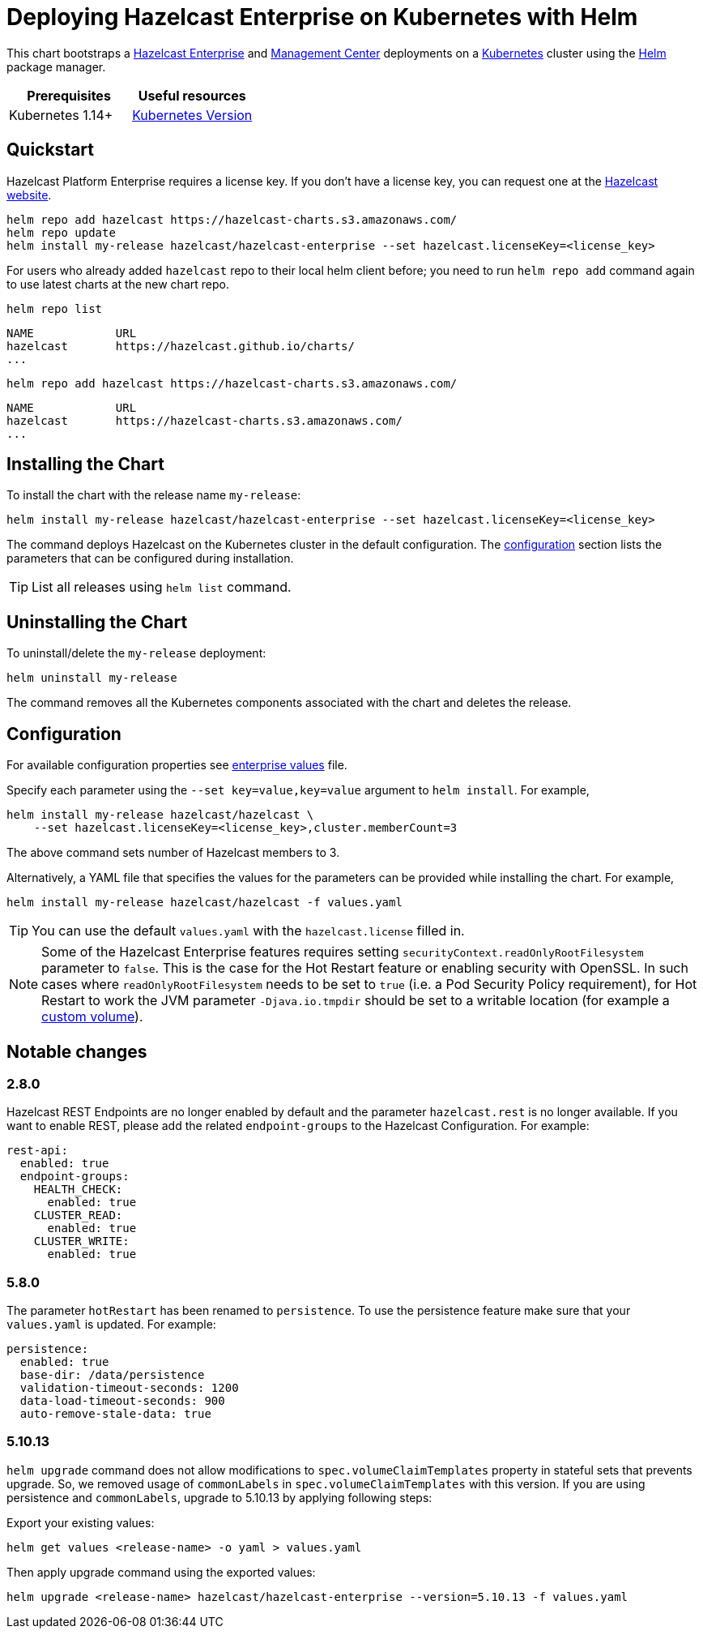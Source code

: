 = Deploying Hazelcast Enterprise on Kubernetes with Helm
:description: This chart bootstraps a link:https://github.com/hazelcast/hazelcast-docker/tree/master/hazelcast-enterprise[Hazelcast Enterprise] and link:https://github.com/hazelcast/management-center-docker[Management Center] deployments on a link:http://kubernetes.io[Kubernetes] cluster using the link:https://helm.sh[Helm] package manager.
:page-enterprise: true

{description}

[cols="1a,1a"]
|===
|Prerequisites|Useful resources

|Kubernetes 1.14+
|link:https://kubernetes.io/releases/[Kubernetes Version]

|===

== Quickstart

Hazelcast Platform Enterprise requires a license key. If you don't have a license key, you can request one at the link:http://trialrequest.hazelcast.com/[Hazelcast website].

[source,shell]
----
helm repo add hazelcast https://hazelcast-charts.s3.amazonaws.com/
helm repo update
helm install my-release hazelcast/hazelcast-enterprise --set hazelcast.licenseKey=<license_key>
----

For users who already added `hazelcast` repo to their local helm client before; you need to run `helm repo add` command again to use latest charts at the new chart repo.

[source,shell]
----
helm repo list
----

[source,shell]
----
NAME            URL
hazelcast       https://hazelcast.github.io/charts/
...
----

[source,shell]
----
helm repo add hazelcast https://hazelcast-charts.s3.amazonaws.com/
----

[source,shell]
----
NAME            URL
hazelcast       https://hazelcast-charts.s3.amazonaws.com/
...
----

== Installing the Chart

To install the chart with the release name `my-release`:

[source,shell]
----
helm install my-release hazelcast/hazelcast-enterprise --set hazelcast.licenseKey=<license_key>
----

The command deploys Hazelcast on the Kubernetes cluster in the default configuration. The <<Configuration, configuration>> section lists the parameters that can be configured during installation.

TIP: List all releases using `helm list` command.

== Uninstalling the Chart

To uninstall/delete the `my-release` deployment:

[source,shell]
----
helm uninstall my-release
----

The command removes all the Kubernetes components associated with the chart and deletes the release.

[configuration]
== Configuration

For available configuration properties see link:https://github.com/hazelcast/charts/blob/master/stable/hazelcast-enterprise/values.yaml[enterprise values] file.

Specify each parameter using the `--set key=value,key=value` argument to `helm install`. For example,

[source,shell]
----
helm install my-release hazelcast/hazelcast \
    --set hazelcast.licenseKey=<license_key>,cluster.memberCount=3
----

The above command sets number of Hazelcast members to 3.

Alternatively, a YAML file that specifies the values for the parameters can be provided while installing the chart. For example,

[source,shell]
----
helm install my-release hazelcast/hazelcast -f values.yaml
----

TIP: You can use the default `values.yaml` with the `hazelcast.license` filled in.

NOTE: Some of the Hazelcast Enterprise features requires setting `securityContext.readOnlyRootFilesystem` parameter to `false`. This is the case for the Hot Restart feature or enabling security with OpenSSL. In such cases where `readOnlyRootFilesystem` needs to be set to `true` (i.e. a Pod Security Policy requirement), for Hot Restart to work the JVM parameter `-Djava.io.tmpdir` should be set to a writable location (for example a xref:kubernetes:helm-adding-custom-jar.adoc[custom volume]).

== Notable changes

=== 2.8.0

Hazelcast REST Endpoints are no longer enabled by default and the parameter `hazelcast.rest` is no longer available. If you want to enable REST, please add the related `endpoint-groups` to the Hazelcast Configuration. For example:

[source,yaml]
----
rest-api:
  enabled: true
  endpoint-groups:
    HEALTH_CHECK:
      enabled: true
    CLUSTER_READ:
      enabled: true
    CLUSTER_WRITE:
      enabled: true
----

=== 5.8.0

The parameter `hotRestart` has been renamed to `persistence`. To use the persistence feature make sure that your `values.yaml`
is updated. For example:

[source,yaml]
----
persistence:
  enabled: true
  base-dir: /data/persistence
  validation-timeout-seconds: 1200
  data-load-timeout-seconds: 900
  auto-remove-stale-data: true
----

=== 5.10.13

`helm upgrade` command does not allow modifications to `spec.volumeClaimTemplates` property in stateful sets that prevents upgrade. So, we removed usage of `commonLabels` in `spec.volumeClaimTemplates` with this version. If you are using persistence and `commonLabels`, upgrade to 5.10.13 by applying following steps:

Export your existing values:

[source,bash]
----
helm get values <release-name> -o yaml > values.yaml
----

Then apply upgrade command using the exported values:

[source,bash]
----
helm upgrade <release-name> hazelcast/hazelcast-enterprise --version=5.10.13 -f values.yaml
----
